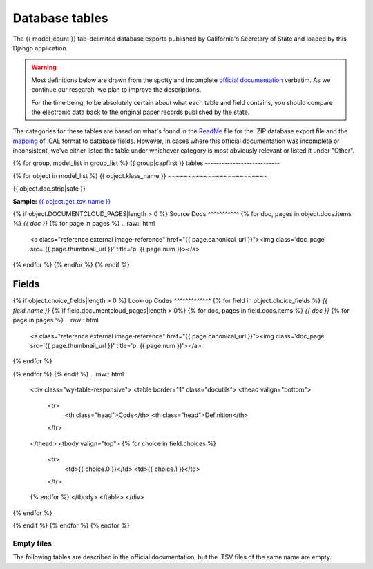 Database tables
===============

The {{ model_count }} tab-delimited database exports published by California's Secretary of State and loaded by this Django application.

.. warning::

    Most definitions below are drawn from the spotty and incomplete `official documentation <http://django-calaccess-raw-data.californiacivicdata.org/en/latest/officialdocumentation.html>`_ verbatim. As we continue our research, we plan to improve the descriptions.

    For the time being, to be absolutely certain about what each table and field contains, you should compare the electronic data back to the original paper records published by the state.

The categories for these tables are based on what's found in the `ReadMe <_http://django-calaccess-raw-data.californiacivicdata.org/en/latest/officialdocumentation.html#readme-zip>`_ file for the .ZIP database export file and the `mapping <http://django-calaccess-raw-data.californiacivicdata.org/en/latest/officialdocumentation.html#mapcalformat2fields>`_ of .CAL format to database fields. However, in cases where this official documentation was incomplete or inconsistent, we've either listed the table under whichever category is most obviously relevant or listed it under "Other".


{% for group, model_list in group_list %}
{{ group|capfirst }} tables
---------------------------

{% for object in model_list %}
{{ object.klass_name }}
~~~~~~~~~~~~~~~~~~~~~~~~~

{{ object.doc.strip|safe }}

**Sample:** `{{ object.get_tsv_name }} <https://github.com/california-civic-data-coalition/django-calaccess-raw-data/blob/master/example/test-data/tsv/{{ object.get_tsv_name }}>`_

{% if object.DOCUMENTCLOUD_PAGES|length > 0 %}
Source Docs
^^^^^^^^^^^
{% for doc, pages in object.docs.items %}
*{{ doc }}*
{% for page in pages %}
.. raw:: html

    <a class="reference external image-reference" href="{{ page.canonical_url }}"><img class='doc_page' src='{{ page.thumbnail_url }}' title='p. {{ page.num }}></a>
{% endfor %}
{% endfor %}
{% endif %}

Fields
^^^^^^

.. raw:: html

    <div class="wy-table-responsive">
    <table border="1" class="docutils">
    <thead valign="bottom">
        <tr>
            <th class="head">Name</th>
            <th class="head">Type</th>
            <th class="head">Unique key</th>
            <th class="head">Definition</th>
        </tr>
    </thead>
    <tbody valign="top">
    {% for field in object.get_field_list %}
    {% if field.name != "id" %}
        <tr>
            <td>{{ field.name }}</td>
            <td>{{ field.description }}</td>
            <td>{% if field.is_unique_key %}Yes{% else %}No{% endif %}</td>
            <td>{{ field.definition|capfirst }}</td>
        </tr>
    {% endif %}
    {% endfor %}
    </tbody>
    </table>
    </div>
{% if object.choice_fields|length > 0 %}
Look-up Codes
^^^^^^^^^^^^^
{% for field in object.choice_fields %}
*{{ field.name }}*
{% if field.documentcloud_pages|length > 0%}
{% for doc, pages in field.docs.items %}
*{{ doc }}*
{% for page in pages %}
.. raw:: html

    <a class="reference external image-reference" href="{{ page.canonical_url }}"><img class='doc_page' src='{{ page.thumbnail_url }}' title='p. {{ page.num }}'></a>
{% endfor %}

{% endfor %}
{% endif %}
.. raw:: html

    <div class="wy-table-responsive">
    <table border="1" class="docutils">
    <thead valign="bottom">
        <tr>
            <th class="head">Code</th>
            <th class="head">Definition</th>
        </tr>
    </thead>
    <tbody valign="top">
    {% for choice in field.choices %}
        <tr>
            <td>{{ choice.0 }}</td>
            <td>{{ choice.1 }}</td>
        </tr>
    {% endfor %}
    </tbody>
    </table>
    </div>
{% endfor %}

{% endif %}
{% endfor %}
{% endfor %}

Empty files
-----------

The following tables are described in the official documentation, but the .TSV files of the same name are empty.

.. raw:: html

    <div class="wy-table-responsive">
    <table border="1" class="docutils">
    <thead valign="bottom">
        <tr>
            <th class="head">Group</th>
            <th class="head">File Name</th>
        </tr>
    </thead>
    <tbody valign="top">
    {% for object in empty_files %}
        <tr>
            <td>{{ object.klass_group }}</td>
            <td>{{ object.klass_name }}</td>
        </tr>
    {% endfor %}
    </tbody>
    </table>
    </div>